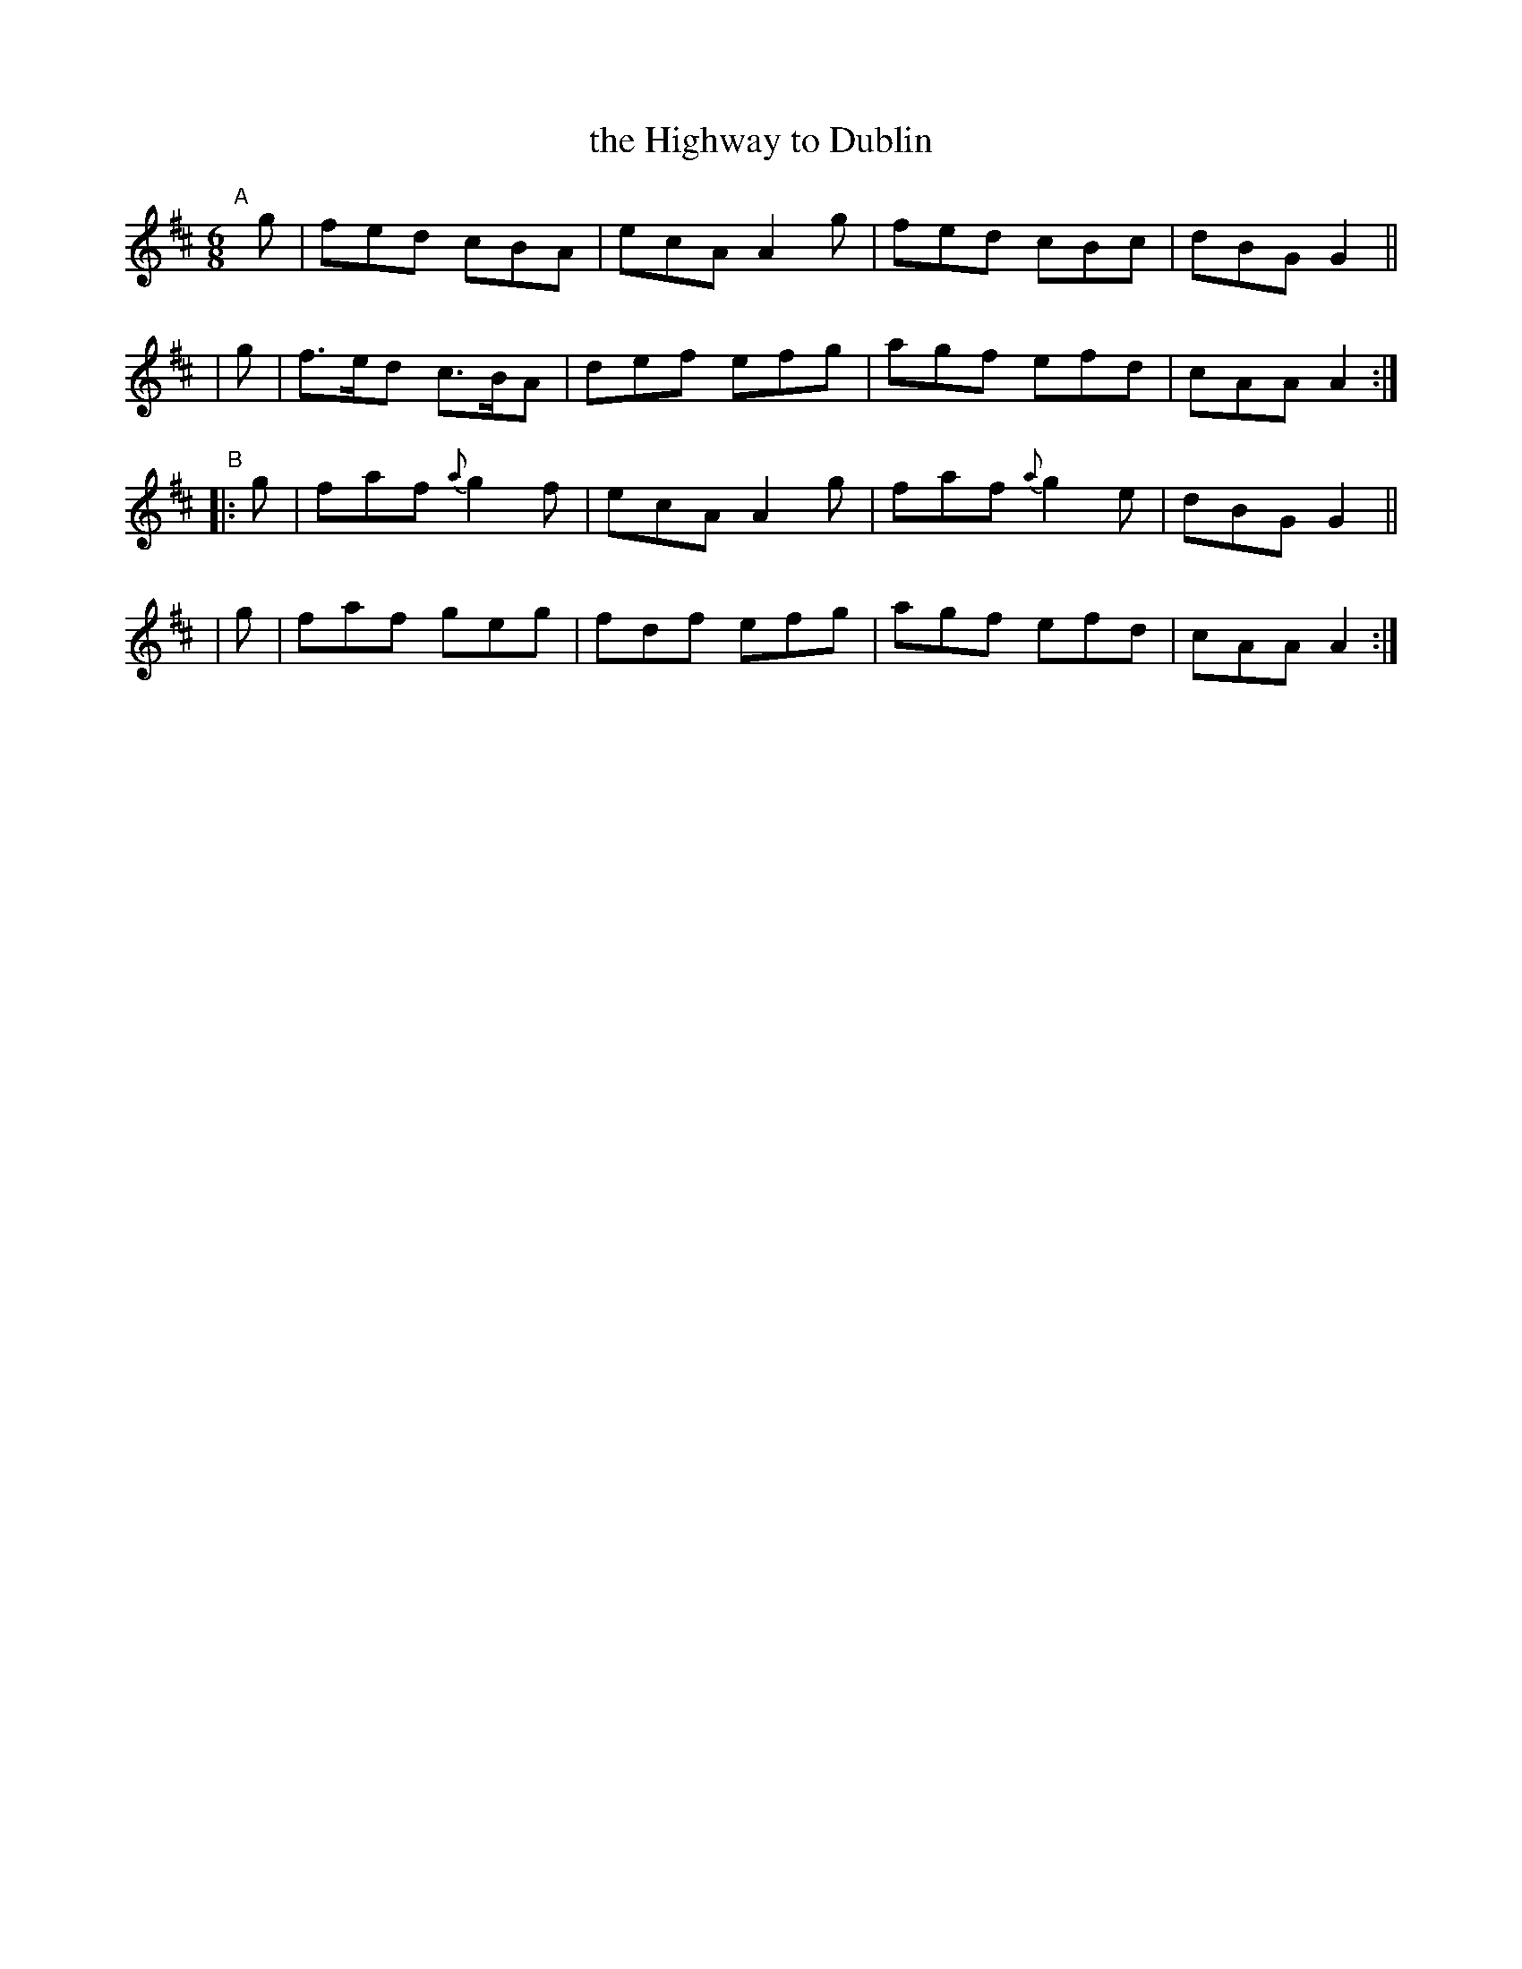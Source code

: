 X:15
T:the Highway to Dublin
%S: s:4 b:16(4+4+4+4)
B:Francis O'Neill: "The Dance Music of Ireland" (1907) #15
R:double jig
Z:Frank Nordberg - http://www.musicaviva.com
F:http://www.musicaviva.com/abc/tunes/ireland/oneill-1001/0015/oneill-1001-0015-1.abc
M:6/8
L:1/8
K:Amix
"^A"[|]\
  g | fed   cBA | ecA A2g | fed cBc | dBG G2 ||
| g | f>ed c>BA | def efg | agf efd | cAA A2 :|
"^B"\
|:g | faf {a}g2f | ecA A2g | faf {a}g2e | dBG G2 ||
| g | faf    geg | fdf efg | agf    efd | cAA A2 :|
